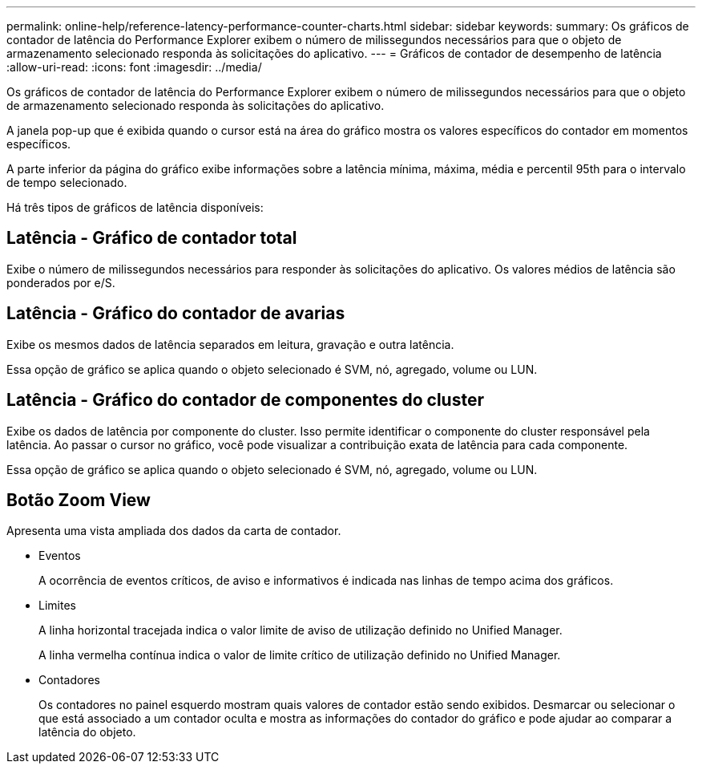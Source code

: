 ---
permalink: online-help/reference-latency-performance-counter-charts.html 
sidebar: sidebar 
keywords:  
summary: Os gráficos de contador de latência do Performance Explorer exibem o número de milissegundos necessários para que o objeto de armazenamento selecionado responda às solicitações do aplicativo. 
---
= Gráficos de contador de desempenho de latência
:allow-uri-read: 
:icons: font
:imagesdir: ../media/


[role="lead"]
Os gráficos de contador de latência do Performance Explorer exibem o número de milissegundos necessários para que o objeto de armazenamento selecionado responda às solicitações do aplicativo.

A janela pop-up que é exibida quando o cursor está na área do gráfico mostra os valores específicos do contador em momentos específicos.

A parte inferior da página do gráfico exibe informações sobre a latência mínima, máxima, média e percentil 95th para o intervalo de tempo selecionado.

Há três tipos de gráficos de latência disponíveis:



== Latência - Gráfico de contador total

Exibe o número de milissegundos necessários para responder às solicitações do aplicativo. Os valores médios de latência são ponderados por e/S.



== Latência - Gráfico do contador de avarias

Exibe os mesmos dados de latência separados em leitura, gravação e outra latência.

Essa opção de gráfico se aplica quando o objeto selecionado é SVM, nó, agregado, volume ou LUN.



== Latência - Gráfico do contador de componentes do cluster

Exibe os dados de latência por componente do cluster. Isso permite identificar o componente do cluster responsável pela latência. Ao passar o cursor no gráfico, você pode visualizar a contribuição exata de latência para cada componente.

Essa opção de gráfico se aplica quando o objeto selecionado é SVM, nó, agregado, volume ou LUN.



== *Botão Zoom View*

Apresenta uma vista ampliada dos dados da carta de contador.

* Eventos
+
A ocorrência de eventos críticos, de aviso e informativos é indicada nas linhas de tempo acima dos gráficos.

* Limites
+
A linha horizontal tracejada indica o valor limite de aviso de utilização definido no Unified Manager.

+
A linha vermelha contínua indica o valor de limite crítico de utilização definido no Unified Manager.

* Contadores
+
Os contadores no painel esquerdo mostram quais valores de contador estão sendo exibidos. Desmarcar ou selecionar o image:../media/eye-icon.gif[""] que está associado a um contador oculta e mostra as informações do contador do gráfico e pode ajudar ao comparar a latência do objeto.


